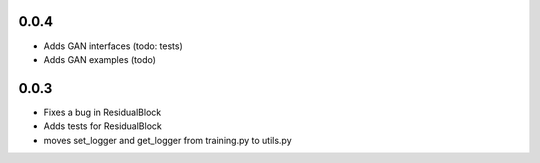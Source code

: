0.0.4
-----

- Adds GAN interfaces (todo: tests)
- Adds GAN examples (todo)

0.0.3
-----

- Fixes a bug in ResidualBlock
- Adds tests for ResidualBlock
- moves set_logger and get_logger from training.py to utils.py
